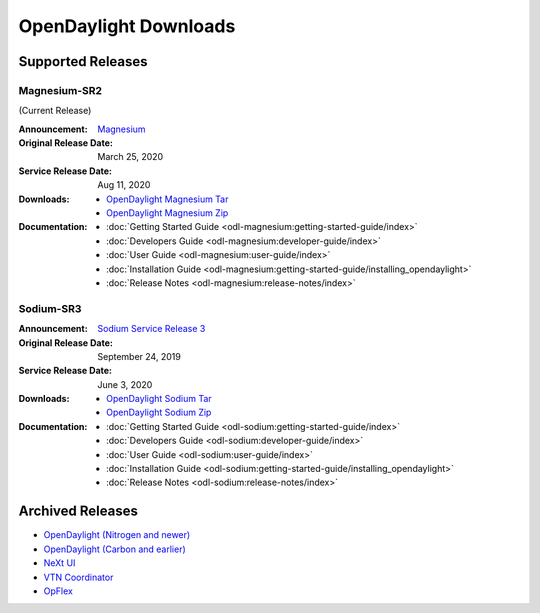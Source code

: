 ######################
OpenDaylight Downloads
######################

Supported Releases
==================

Magnesium-SR2
-------------

(Current Release)

:Announcement: `Magnesium <https://www.opendaylight.org/what-we-do/current-release/magnesium>`_
:Original Release Date: March 25, 2020
:Service Release Date: Aug 11, 2020
:Downloads:
    * `OpenDaylight Magnesium Tar
      <https://nexus.opendaylight.org/content/repositories/opendaylight.release/org/opendaylight/integration/opendaylight/0.12.2/opendaylight-0.12.2.tar.gz>`_
    * `OpenDaylight Magnesium Zip
      <https://nexus.opendaylight.org/content/repositories/opendaylight.release/org/opendaylight/integration/opendaylight/0.12.2/opendaylight-0.12.2.zip>`_
:Documentation:
    * :doc:`Getting Started Guide <odl-magnesium:getting-started-guide/index>`
    * :doc:`Developers Guide <odl-magnesium:developer-guide/index>`
    * :doc:`User Guide <odl-magnesium:user-guide/index>`
    * :doc:`Installation Guide <odl-magnesium:getting-started-guide/installing_opendaylight>`
    * :doc:`Release Notes <odl-magnesium:release-notes/index>`

Sodium-SR3
----------

:Announcement: `Sodium Service Release 3 <https://www.opendaylight.org/what-we-do/current-release/sodium>`_
:Original Release Date: September 24, 2019
:Service Release Date: June 3, 2020
:Downloads:
    * `OpenDaylight Sodium Tar
      <https://nexus.opendaylight.org/content/repositories/opendaylight.release/org/opendaylight/integration/opendaylight/0.11.2/opendaylight-0.11.2.tar.gz>`_
    * `OpenDaylight Sodium Zip
      <https://nexus.opendaylight.org/content/repositories/opendaylight.release/org/opendaylight/integration/opendaylight/0.11.2/opendaylight-0.11.2.zip>`_

:Documentation:
    * :doc:`Getting Started Guide <odl-sodium:getting-started-guide/index>`
    * :doc:`Developers Guide <odl-sodium:developer-guide/index>`
    * :doc:`User Guide <odl-sodium:user-guide/index>`
    * :doc:`Installation Guide <odl-sodium:getting-started-guide/installing_opendaylight>`
    * :doc:`Release Notes <odl-sodium:release-notes/index>`

Archived Releases
=================

* `OpenDaylight (Nitrogen and newer) <https://nexus.opendaylight.org/content/repositories/opendaylight.release/org/opendaylight/integration/karaf/>`_
* `OpenDaylight (Carbon and earlier) <https://nexus.opendaylight.org/content/repositories/public/org/opendaylight/integration/distribution-karaf/>`_
* `NeXt UI <https://nexus.opendaylight.org/content/repositories/public/org/opendaylight/next/next/>`_
* `VTN Coordinator <https://nexus.opendaylight.org/content/repositories/public/org/opendaylight/vtn/distribution.vtn-coordinator/>`_
* `OpFlex <https://nexus.opendaylight.org/content/repositories/public/org/opendaylight/opflex/>`_
